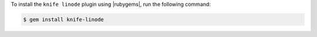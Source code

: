 .. This is an included how-to. 

To install the ``knife linode`` plugin using |rubygems|, run the following command:

.. code-block:: bash

   $ gem install knife-linode






